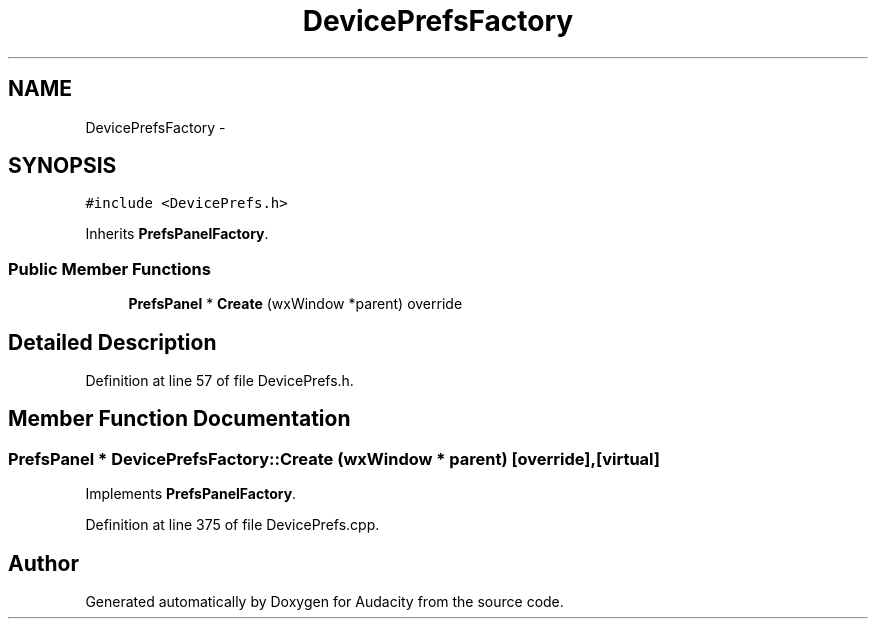 .TH "DevicePrefsFactory" 3 "Thu Apr 28 2016" "Audacity" \" -*- nroff -*-
.ad l
.nh
.SH NAME
DevicePrefsFactory \- 
.SH SYNOPSIS
.br
.PP
.PP
\fC#include <DevicePrefs\&.h>\fP
.PP
Inherits \fBPrefsPanelFactory\fP\&.
.SS "Public Member Functions"

.in +1c
.ti -1c
.RI "\fBPrefsPanel\fP * \fBCreate\fP (wxWindow *parent) override"
.br
.in -1c
.SH "Detailed Description"
.PP 
Definition at line 57 of file DevicePrefs\&.h\&.
.SH "Member Function Documentation"
.PP 
.SS "\fBPrefsPanel\fP * DevicePrefsFactory::Create (wxWindow * parent)\fC [override]\fP, \fC [virtual]\fP"

.PP
Implements \fBPrefsPanelFactory\fP\&.
.PP
Definition at line 375 of file DevicePrefs\&.cpp\&.

.SH "Author"
.PP 
Generated automatically by Doxygen for Audacity from the source code\&.
